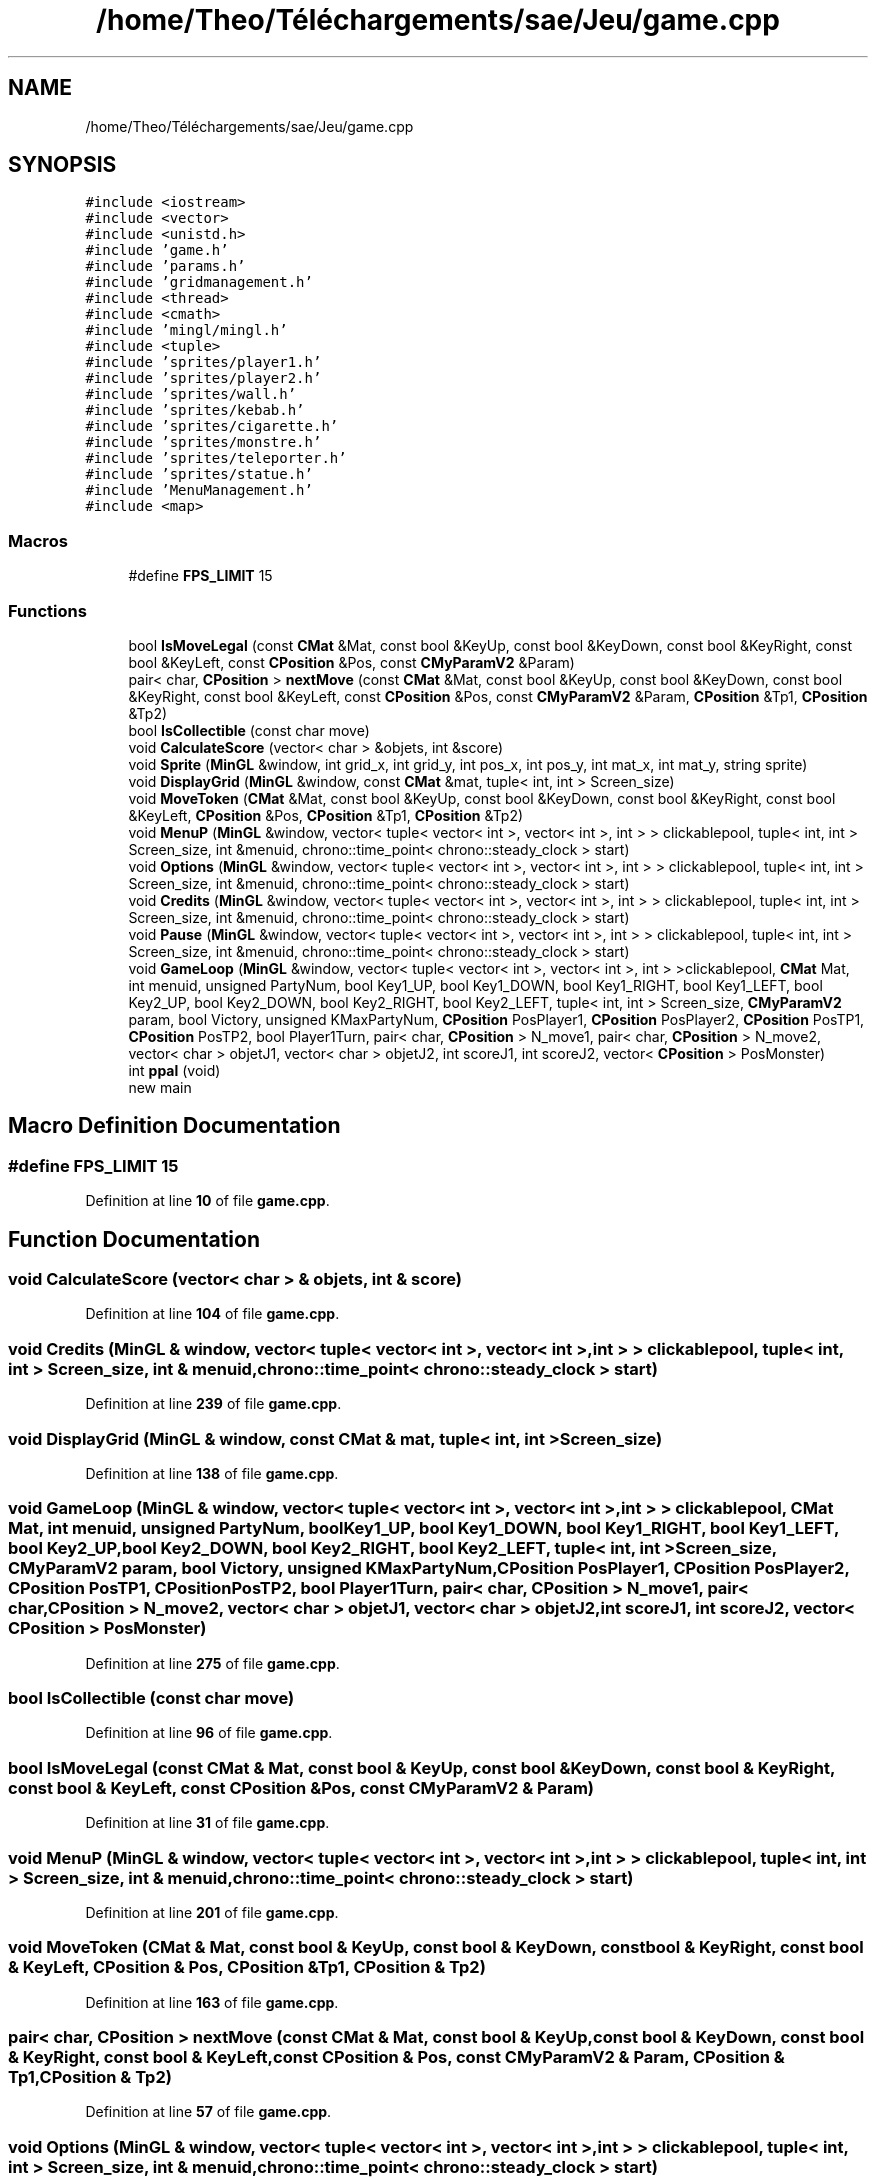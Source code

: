 .TH "/home/Theo/Téléchargements/sae/Jeu/game.cpp" 3 "Sun Jan 12 2025" "My Project" \" -*- nroff -*-
.ad l
.nh
.SH NAME
/home/Theo/Téléchargements/sae/Jeu/game.cpp
.SH SYNOPSIS
.br
.PP
\fC#include <iostream>\fP
.br
\fC#include <vector>\fP
.br
\fC#include <unistd\&.h>\fP
.br
\fC#include 'game\&.h'\fP
.br
\fC#include 'params\&.h'\fP
.br
\fC#include 'gridmanagement\&.h'\fP
.br
\fC#include <thread>\fP
.br
\fC#include <cmath>\fP
.br
\fC#include 'mingl/mingl\&.h'\fP
.br
\fC#include <tuple>\fP
.br
\fC#include 'sprites/player1\&.h'\fP
.br
\fC#include 'sprites/player2\&.h'\fP
.br
\fC#include 'sprites/wall\&.h'\fP
.br
\fC#include 'sprites/kebab\&.h'\fP
.br
\fC#include 'sprites/cigarette\&.h'\fP
.br
\fC#include 'sprites/monstre\&.h'\fP
.br
\fC#include 'sprites/teleporter\&.h'\fP
.br
\fC#include 'sprites/statue\&.h'\fP
.br
\fC#include 'MenuManagement\&.h'\fP
.br
\fC#include <map>\fP
.br

.SS "Macros"

.in +1c
.ti -1c
.RI "#define \fBFPS_LIMIT\fP   15"
.br
.in -1c
.SS "Functions"

.in +1c
.ti -1c
.RI "bool \fBIsMoveLegal\fP (const \fBCMat\fP &Mat, const bool &KeyUp, const bool &KeyDown, const bool &KeyRight, const bool &KeyLeft, const \fBCPosition\fP &Pos, const \fBCMyParamV2\fP &Param)"
.br
.ti -1c
.RI "pair< char, \fBCPosition\fP > \fBnextMove\fP (const \fBCMat\fP &Mat, const bool &KeyUp, const bool &KeyDown, const bool &KeyRight, const bool &KeyLeft, const \fBCPosition\fP &Pos, const \fBCMyParamV2\fP &Param, \fBCPosition\fP &Tp1, \fBCPosition\fP &Tp2)"
.br
.ti -1c
.RI "bool \fBIsCollectible\fP (const char move)"
.br
.ti -1c
.RI "void \fBCalculateScore\fP (vector< char > &objets, int &score)"
.br
.ti -1c
.RI "void \fBSprite\fP (\fBMinGL\fP &window, int grid_x, int grid_y, int pos_x, int pos_y, int mat_x, int mat_y, string sprite)"
.br
.ti -1c
.RI "void \fBDisplayGrid\fP (\fBMinGL\fP &window, const \fBCMat\fP &mat, tuple< int, int > Screen_size)"
.br
.ti -1c
.RI "void \fBMoveToken\fP (\fBCMat\fP &Mat, const bool &KeyUp, const bool &KeyDown, const bool &KeyRight, const bool &KeyLeft, \fBCPosition\fP &Pos, \fBCPosition\fP &Tp1, \fBCPosition\fP &Tp2)"
.br
.ti -1c
.RI "void \fBMenuP\fP (\fBMinGL\fP &window, vector< tuple< vector< int >, vector< int >, int > > clickablepool, tuple< int, int > Screen_size, int &menuid, chrono::time_point< chrono::steady_clock > start)"
.br
.ti -1c
.RI "void \fBOptions\fP (\fBMinGL\fP &window, vector< tuple< vector< int >, vector< int >, int > > clickablepool, tuple< int, int > Screen_size, int &menuid, chrono::time_point< chrono::steady_clock > start)"
.br
.ti -1c
.RI "void \fBCredits\fP (\fBMinGL\fP &window, vector< tuple< vector< int >, vector< int >, int > > clickablepool, tuple< int, int > Screen_size, int &menuid, chrono::time_point< chrono::steady_clock > start)"
.br
.ti -1c
.RI "void \fBPause\fP (\fBMinGL\fP &window, vector< tuple< vector< int >, vector< int >, int > > clickablepool, tuple< int, int > Screen_size, int &menuid, chrono::time_point< chrono::steady_clock > start)"
.br
.ti -1c
.RI "void \fBGameLoop\fP (\fBMinGL\fP &window, vector< tuple< vector< int >, vector< int >, int > >clickablepool, \fBCMat\fP Mat, int menuid, unsigned PartyNum, bool Key1_UP, bool Key1_DOWN, bool Key1_RIGHT, bool Key1_LEFT, bool Key2_UP, bool Key2_DOWN, bool Key2_RIGHT, bool Key2_LEFT, tuple< int, int > Screen_size, \fBCMyParamV2\fP param, bool Victory, unsigned KMaxPartyNum, \fBCPosition\fP PosPlayer1, \fBCPosition\fP PosPlayer2, \fBCPosition\fP PosTP1, \fBCPosition\fP PosTP2, bool Player1Turn, pair< char, \fBCPosition\fP > N_move1, pair< char, \fBCPosition\fP > N_move2, vector< char > objetJ1, vector< char > objetJ2, int scoreJ1, int scoreJ2, vector< \fBCPosition\fP > PosMonster)"
.br
.ti -1c
.RI "int \fBppal\fP (void)"
.br
.RI "new main "
.in -1c
.SH "Macro Definition Documentation"
.PP 
.SS "#define FPS_LIMIT   15"

.PP
Definition at line \fB10\fP of file \fBgame\&.cpp\fP\&.
.SH "Function Documentation"
.PP 
.SS "void CalculateScore (vector< char > & objets, int & score)"

.PP
Definition at line \fB104\fP of file \fBgame\&.cpp\fP\&.
.SS "void Credits (\fBMinGL\fP & window, vector< tuple< vector< int >, vector< int >, int > > clickablepool, tuple< int, int > Screen_size, int & menuid, chrono::time_point< chrono::steady_clock > start)"

.PP
Definition at line \fB239\fP of file \fBgame\&.cpp\fP\&.
.SS "void DisplayGrid (\fBMinGL\fP & window, const \fBCMat\fP & mat, tuple< int, int > Screen_size)"

.PP
Definition at line \fB138\fP of file \fBgame\&.cpp\fP\&.
.SS "void GameLoop (\fBMinGL\fP & window, vector< tuple< vector< int >, vector< int >, int > > clickablepool, \fBCMat\fP Mat, int menuid, unsigned PartyNum, bool Key1_UP, bool Key1_DOWN, bool Key1_RIGHT, bool Key1_LEFT, bool Key2_UP, bool Key2_DOWN, bool Key2_RIGHT, bool Key2_LEFT, tuple< int, int > Screen_size, \fBCMyParamV2\fP param, bool Victory, unsigned KMaxPartyNum, \fBCPosition\fP PosPlayer1, \fBCPosition\fP PosPlayer2, \fBCPosition\fP PosTP1, \fBCPosition\fP PosTP2, bool Player1Turn, pair< char, \fBCPosition\fP > N_move1, pair< char, \fBCPosition\fP > N_move2, vector< char > objetJ1, vector< char > objetJ2, int scoreJ1, int scoreJ2, vector< \fBCPosition\fP > PosMonster)"

.PP
Definition at line \fB275\fP of file \fBgame\&.cpp\fP\&.
.SS "bool IsCollectible (const char move)"

.PP
Definition at line \fB96\fP of file \fBgame\&.cpp\fP\&.
.SS "bool IsMoveLegal (const \fBCMat\fP & Mat, const bool & KeyUp, const bool & KeyDown, const bool & KeyRight, const bool & KeyLeft, const \fBCPosition\fP & Pos, const \fBCMyParamV2\fP & Param)"

.PP
Definition at line \fB31\fP of file \fBgame\&.cpp\fP\&.
.SS "void MenuP (\fBMinGL\fP & window, vector< tuple< vector< int >, vector< int >, int > > clickablepool, tuple< int, int > Screen_size, int & menuid, chrono::time_point< chrono::steady_clock > start)"

.PP
Definition at line \fB201\fP of file \fBgame\&.cpp\fP\&.
.SS "void MoveToken (\fBCMat\fP & Mat, const bool & KeyUp, const bool & KeyDown, const bool & KeyRight, const bool & KeyLeft, \fBCPosition\fP & Pos, \fBCPosition\fP & Tp1, \fBCPosition\fP & Tp2)"

.PP
Definition at line \fB163\fP of file \fBgame\&.cpp\fP\&.
.SS "pair< char, \fBCPosition\fP > nextMove (const \fBCMat\fP & Mat, const bool & KeyUp, const bool & KeyDown, const bool & KeyRight, const bool & KeyLeft, const \fBCPosition\fP & Pos, const \fBCMyParamV2\fP & Param, \fBCPosition\fP & Tp1, \fBCPosition\fP & Tp2)"

.PP
Definition at line \fB57\fP of file \fBgame\&.cpp\fP\&.
.SS "void Options (\fBMinGL\fP & window, vector< tuple< vector< int >, vector< int >, int > > clickablepool, tuple< int, int > Screen_size, int & menuid, chrono::time_point< chrono::steady_clock > start)"

.PP
Definition at line \fB221\fP of file \fBgame\&.cpp\fP\&.
.SS "void Pause (\fBMinGL\fP & window, vector< tuple< vector< int >, vector< int >, int > > clickablepool, tuple< int, int > Screen_size, int & menuid, chrono::time_point< chrono::steady_clock > start)"

.PP
Definition at line \fB256\fP of file \fBgame\&.cpp\fP\&.
.SS "int ppal (void)"

.PP
new main 
.PP
\fBReturns\fP
.RS 4
0 if everything is OK 
.RE
.PP

.PP
Definition at line \fB427\fP of file \fBgame\&.cpp\fP\&.
.SS "void Sprite (\fBMinGL\fP & window, int grid_x, int grid_y, int pos_x, int pos_y, int mat_x, int mat_y, string sprite)"

.PP
Definition at line \fB117\fP of file \fBgame\&.cpp\fP\&.
.SH "Author"
.PP 
Generated automatically by Doxygen for My Project from the source code\&.
